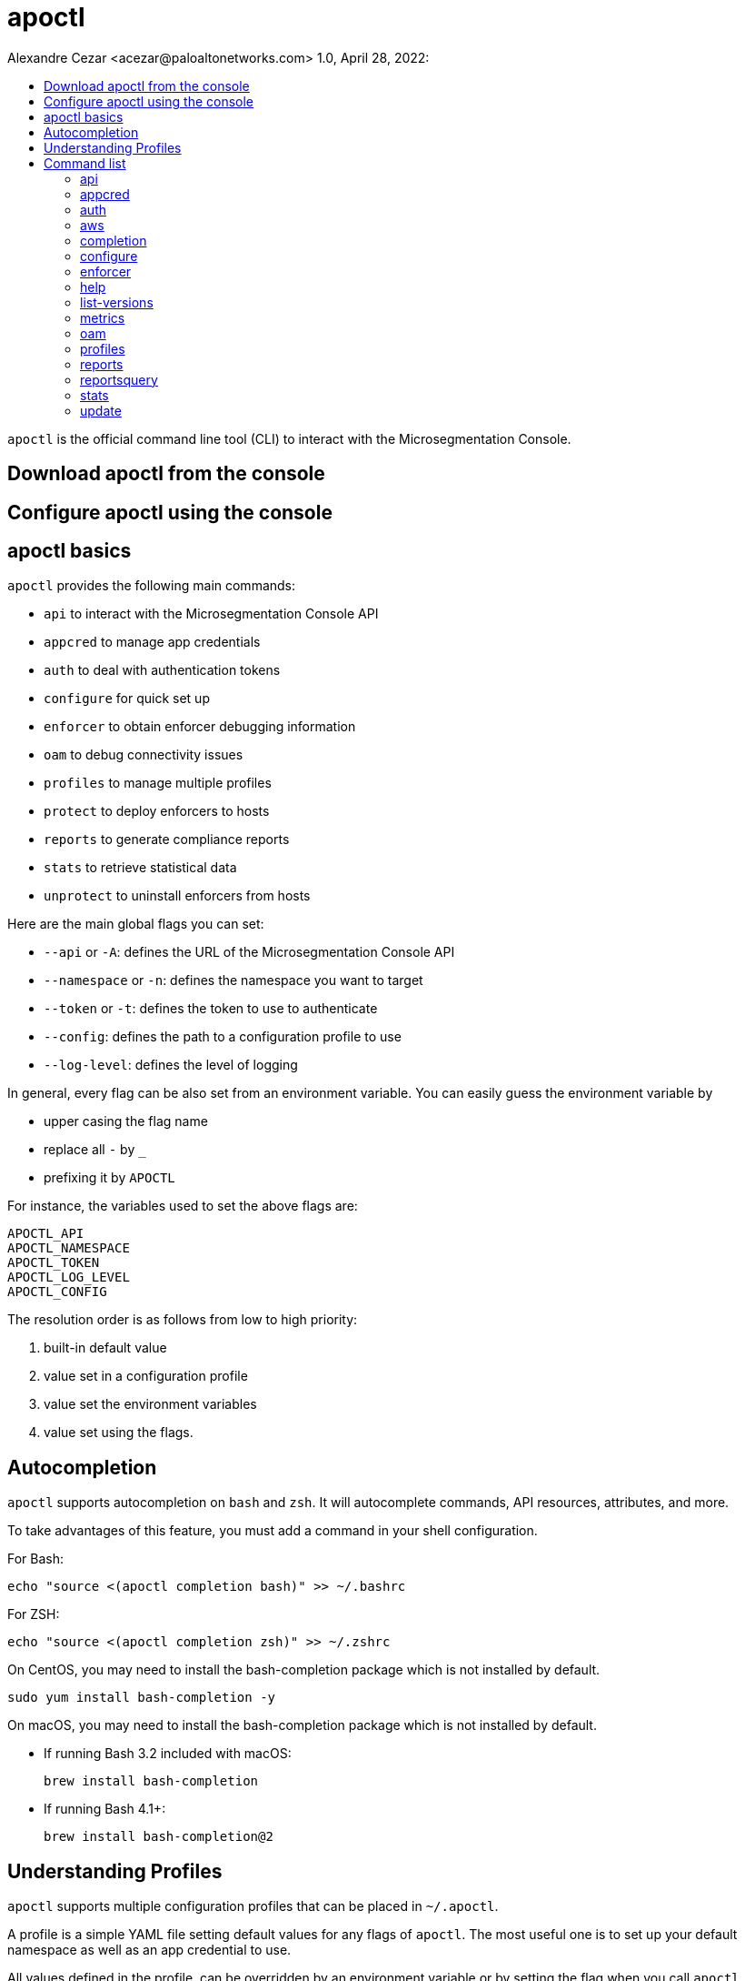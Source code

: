 = apoctl
Alexandre Cezar <acezar@paloaltonetworks.com> 1.0, April 28, 2022:
:toc:
:toc-title:
:toclevels: 4
:icons: font

`apoctl` is the official command line tool (CLI) to interact with the
Microsegmentation Console.

== Download apoctl from the console

== Configure apoctl using the console

== apoctl basics
`apoctl` provides the following main commands:

* `api` to interact with the Microsegmentation Console API
* `appcred` to manage app credentials
* `auth` to deal with authentication tokens
* `configure` for quick set up
* `enforcer` to obtain enforcer debugging information
* `oam` to debug connectivity issues
* `profiles` to manage multiple profiles
* `protect` to deploy enforcers to hosts
* `reports` to generate compliance reports
* `stats` to retrieve statistical data
* `unprotect` to uninstall enforcers from hosts

Here are the main global flags you can set:

* `--api` or `-A`: defines the URL of the Microsegmentation Console API
* `--namespace` or `-n`: defines the namespace you want to target
* `--token` or `-t`: defines the token to use to authenticate
* `--config`: defines the path to a configuration profile to use
* `--log-level`: defines the level of logging

In general, every flag can be also set from an environment variable.
You can easily guess the environment variable by

* upper casing the flag name
* replace all `-` by `_`
* prefixing it by `APOCTL`

For instance, the variables used to set the above flags are:

    APOCTL_API
    APOCTL_NAMESPACE
    APOCTL_TOKEN
    APOCTL_LOG_LEVEL
    APOCTL_CONFIG

The resolution order is as follows from low to high priority:

1. built-in default value
2. value set in a configuration profile
3. value set the environment variables
4. value set using the flags.

== Autocompletion

`apoctl` supports autocompletion on `bash` and `zsh`.
It will autocomplete commands, API resources, attributes, and more.

To take advantages of this feature, you must add a command in your shell configuration.

For Bash:

    echo "source <(apoctl completion bash)" >> ~/.bashrc

For ZSH:

    echo "source <(apoctl completion zsh)" >> ~/.zshrc

On CentOS, you may need to install the bash-completion package which is not installed by default.

    sudo yum install bash-completion -y

On macOS, you may need to install the bash-completion package which is not installed by default.

* If running Bash 3.2 included with macOS:

    brew install bash-completion

* If running Bash 4.1+:

    brew install bash-completion@2

== Understanding Profiles

`apoctl` supports multiple configuration profiles that can be placed in `~/.apoctl`.

A profile is a simple YAML file setting default values for any flags of `apoctl`.
The most useful one is to set up your default namespace as well as an app credential to use.

All values defined in the profile, can be overridden by an environment variable or by setting the flag when you call `apoctl`.

The default profile is `~/.apoctl/default.yaml`.
If it doesn't exist, `apoctl` will use its built-in default values.

To select a profile, use the flag `--config`, set the environment variable `$APOCTL_CONFIG_NAME`, or use the `apoctl profiles` command.

For instance, you can create `~/.apoctl/my-profile.yaml` and tell `apoctl` to use it by running:

    export APOCTL_CONFIG_NAME=my-profile

Or

    apoctl profile use my-profile

In any case, to verify which profile is used, you can run `apoctl profiles`.

[NOTE]
The value of the variable must omit the extension.

Profile example:

    $ cat ~/.apoctl/default.yaml
    api: https://microsegmentation.acme.com
    namespace: /acme
    creds: ~/.apoctl/default.creds
    output: yaml

== Command list

=== https://github.com/alexandre-cezar/cns-docs/blob/main/apoctl/api.adoc[api]
Allow api manipulation +

=== https://github.com/alexandre-cezar/cns-docs/blob/main/apoctl/appcred.adoc[appcred]
Manage application credentials +

=== https://github.com/alexandre-cezar/cns-docs/blob/main/apoctl/auth.adoc[auth]
Allow authentication +

=== https://github.com/alexandre-cezar/cns-docs/blob/main/apoctl/aws.adoc[aws]
Manages AWS IAM policies and associated Aporeto scope policies +

=== https://github.com/alexandre-cezar/cns-docs/blob/main/apoctl/completion.adoc[completion]
Generate shell completion +

=== https://github.com/alexandre-cezar/cns-docs/blob/main/apoctl/configure.adoc[configure]
Configures your apoctl environment +

=== https://github.com/alexandre-cezar/cns-docs/blob/main/apoctl/enforcer.adoc[enforcer]
Allow enforcer management +

=== help
Help about any command +

=== list-versions
list available versions +

=== metrics
Manages the Metrics APIs +

=== oam
Operations and Maintenance related commands +

=== profiles
Manages apoctl profiles +

=== reports
Generates supported reports +

=== reportsquery
Allows the querying of reports +

=== stats
Manages Aporeto Statistics APIs +

=== update
Updates apoctl to a specific version

Options: +
-A, --api string -> Server API URL. (default points to the Prisma Cloud region API GW ) +

--api-cacert string -> Path to the CA to use for validating api endpoint. +

--api-skip-verify -> If set, skip api endpoint verification. This is insecure. +

--config string -> config file (default is $HOME/.apoctl/default.yaml) +

--creds string -> Path to an app credential. +

--encoding string -> encoding to use to communicate with the platform. Can be 'msgpack' or 'json' (default "msgpack") +

-h, --help -> help for apoctl +

--log-level string -> Set the log-level between info, debug, trace (default "info") +

--tracking-id string -> ID to trace the request. Use this when asked to help debug the system. +

-v, --version -> Show version.
